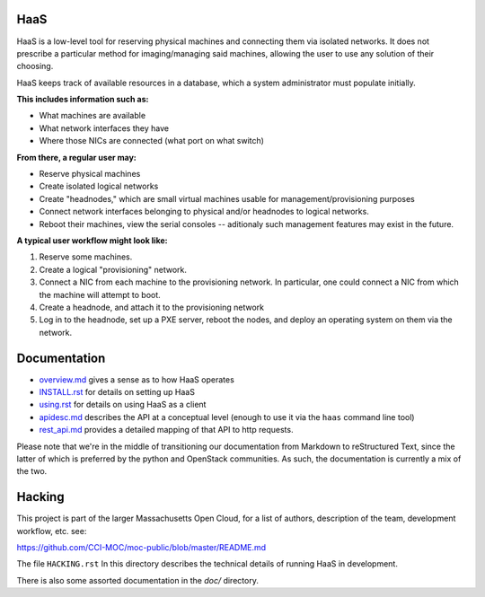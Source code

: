 HaaS
========

HaaS is a low-level tool for reserving physical machines and connecting
them via isolated networks. It does not prescribe a particular
method for imaging/managing said machines, allowing the user to use
any solution of their choosing.

HaaS keeps track of available resources in a database, which a system
administrator must populate initially. 

**This includes information such as:**

- What machines are available
- What network interfaces they have
- Where those NICs are connected (what port on what switch)

**From there, a regular user may:**

- Reserve physical machines
- Create isolated logical networks
- Create "headnodes," which are small virtual machines usable for
  management/provisioning purposes
- Connect network interfaces belonging to physical and/or headnodes to
  logical networks.
- Reboot their machines, view the serial consoles -- aditionaly such management
  features may exist in the future.

**A typical user workflow might look like:**

1. Reserve some machines.
#. Create a logical "provisioning" network.
#. Connect a NIC from each machine to the provisioning network. In particular,
   one could connect a NIC from which the machine will attempt to boot.
#. Create a headnode, and attach it to the provisioning network
#. Log in to the headnode, set up a PXE server, reboot the nodes, and deploy an
   operating system on them via the network.

Documentation
=============

* `overview.md <docs/overview.md>`_ gives a sense as to how HaaS operates
* `INSTALL.rst <INSTALL.rst>`_ for details on setting up HaaS
* `using.rst <docs/USING.rst>`_ for details on using HaaS as a client 
* `apidesc.md <docs/apidesc.md>`_ describes the API at a conceptual level (enough to use it via the ``haas`` command line tool)
* `rest_api.md <docs/rest_api.md>`_ provides a detailed mapping of that API to http requests.

Please note that we're in the middle of transitioning our documentation
from Markdown to reStructured Text, since the latter of which is
preferred by the python and OpenStack communities. As such, the documentation is
currently a mix of the two.

Hacking
===========

This project is part of the larger Massachusetts Open Cloud, for a list
of authors, description of the team, development workflow, etc. see:

https://github.com/CCI-MOC/moc-public/blob/master/README.md

The file ``HACKING.rst`` In this directory describes the technical details
of running HaaS in development.

There is also some assorted documentation in the `doc/` directory.
